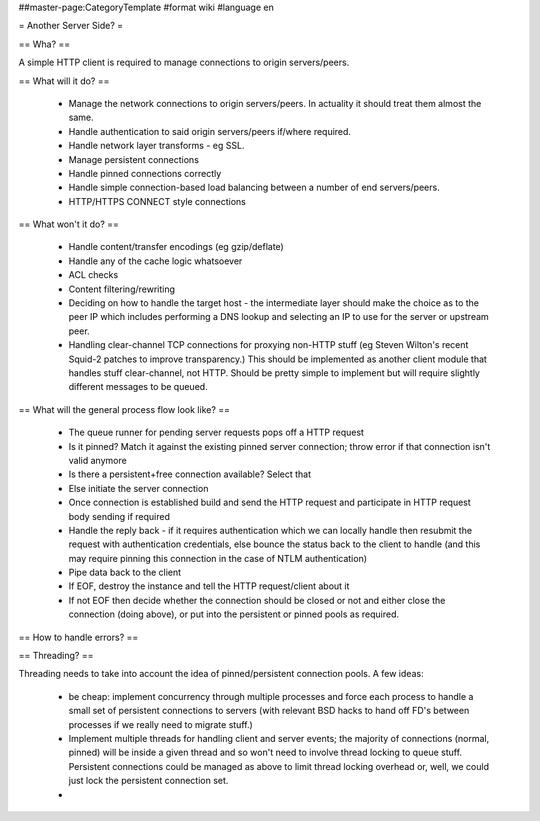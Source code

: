 ##master-page:CategoryTemplate
#format wiki
#language en

= Another Server Side? =

.. or, as it actually is, a HTTP client.

== Wha? ==

A simple HTTP client is required to manage connections to origin servers/peers.

== What will it do? ==

 * Manage the network connections to origin servers/peers. In actuality it should treat them almost the same.
 * Handle authentication to said origin servers/peers if/where required.
 * Handle network layer transforms - eg SSL.
 * Manage persistent connections
 * Handle pinned connections correctly
 * Handle simple connection-based load balancing between a number of end servers/peers.
 * HTTP/HTTPS CONNECT style connections

== What won't it do? ==

 * Handle content/transfer encodings (eg gzip/deflate)
 * Handle any of the cache logic whatsoever
 * ACL checks
 * Content filtering/rewriting
 * Deciding on how to handle the target host - the intermediate layer should make the choice as to the peer IP which includes performing a DNS lookup and selecting an IP to use for the server or upstream peer.
 * Handling clear-channel TCP connections for proxying non-HTTP stuff (eg Steven Wilton's recent Squid-2 patches to improve transparency.) This should be implemented as another client module that handles stuff clear-channel, not HTTP. Should be pretty simple to implement but will require slightly different messages to be queued.

== What will the general process flow look like? ==

 * The queue runner for pending server requests pops off a HTTP request
 * Is it pinned? Match it against the existing pinned server connection; throw error if that connection isn't valid anymore
 * Is there a persistent+free connection available? Select that
 * Else initiate the server connection
 * Once connection is established build and send the HTTP request and participate in HTTP request body sending if required
 * Handle the reply back - if it requires authentication which we can locally handle then resubmit the request with authentication credentials, else bounce the status back to the client to handle (and this may require pinning this connection in the case of NTLM authentication)
 * Pipe data back to the client
 * If EOF, destroy the instance and tell the HTTP request/client about it
 * If not EOF then decide whether the connection should be closed or not and either close the connection (doing above), or put into the persistent or pinned pools as required.

== How to handle errors? ==

== Threading? ==

Threading needs to take into account the idea of pinned/persistent connection pools. A few ideas:

 * be cheap: implement concurrency through multiple processes and force each process to handle a small set of persistent connections to servers (with relevant BSD hacks to hand off FD's between processes if we really need to migrate stuff.)
 * Implement multiple threads for handling client and server events; the majority of connections (normal, pinned) will be inside a given thread and so won't need to involve thread locking to queue stuff. Persistent connections could be managed as above to limit thread locking overhead or, well, we could just lock the persistent connection set.
 * 
